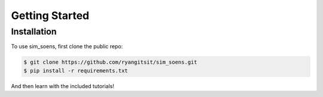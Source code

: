 Getting Started
===============

.. _startup:

Installation
------------

To use sim_soens, first clone the public repo:

.. code-block:: console

   $ git clone https://github.com/ryangitsit/sim_soens.git
   $ pip install -r requirements.txt

And then learn with the included tutorials!
